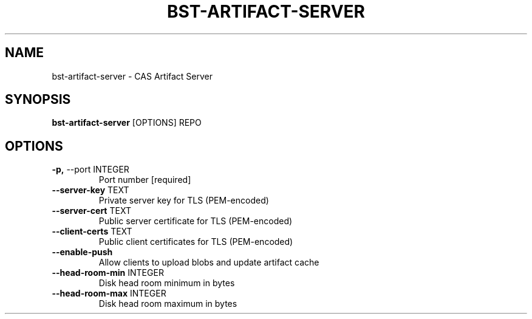 .TH "BST-ARTIFACT-SERVER" "1" "13-Mar-2019" "" "bst-artifact-server Manual"
.SH NAME
bst-artifact-server \- CAS Artifact Server
.SH SYNOPSIS
.B bst-artifact-server
[OPTIONS] REPO
.SH OPTIONS
.TP
\fB\-p,\fP \-\-port INTEGER
Port number  [required]
.TP
\fB\-\-server\-key\fP TEXT
Private server key for TLS (PEM-encoded)
.TP
\fB\-\-server\-cert\fP TEXT
Public server certificate for TLS (PEM-encoded)
.TP
\fB\-\-client\-certs\fP TEXT
Public client certificates for TLS (PEM-encoded)
.TP
\fB\-\-enable\-push\fP
Allow clients to upload blobs and update artifact cache
.TP
\fB\-\-head\-room\-min\fP INTEGER
Disk head room minimum in bytes
.TP
\fB\-\-head\-room\-max\fP INTEGER
Disk head room maximum in bytes
